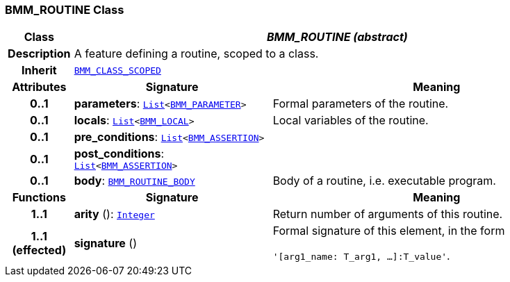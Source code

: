 === BMM_ROUTINE Class

[cols="^1,3,5"]
|===
h|*Class*
2+^h|*__BMM_ROUTINE (abstract)__*

h|*Description*
2+a|A feature defining a routine, scoped to a class.

h|*Inherit*
2+|`<<_bmm_class_scoped_class,BMM_CLASS_SCOPED>>`

h|*Attributes*
^h|*Signature*
^h|*Meaning*

h|*0..1*
|*parameters*: `link:/releases/BASE/{lang_release}/foundation_types.html#_list_class[List^]<<<_bmm_parameter_class,BMM_PARAMETER>>>`
a|Formal parameters of the routine.

h|*0..1*
|*locals*: `link:/releases/BASE/{lang_release}/foundation_types.html#_list_class[List^]<<<_bmm_local_class,BMM_LOCAL>>>`
a|Local variables of the routine.

h|*0..1*
|*pre_conditions*: `link:/releases/BASE/{lang_release}/foundation_types.html#_list_class[List^]<<<_bmm_assertion_class,BMM_ASSERTION>>>`
a|

h|*0..1*
|*post_conditions*: `link:/releases/BASE/{lang_release}/foundation_types.html#_list_class[List^]<<<_bmm_assertion_class,BMM_ASSERTION>>>`
a|

h|*0..1*
|*body*: `<<_bmm_routine_body_class,BMM_ROUTINE_BODY>>`
a|Body of a routine, i.e. executable program.
h|*Functions*
^h|*Signature*
^h|*Meaning*

h|*1..1*
|*arity* (): `link:/releases/BASE/{lang_release}/foundation_types.html#_integer_class[Integer^]`
a|Return number of arguments of this routine.

h|*1..1 +
(effected)*
|*signature* ()
a|Formal signature of this element, in the form

`'[arg1_name: T_arg1, ...]:T_value'`.
|===
